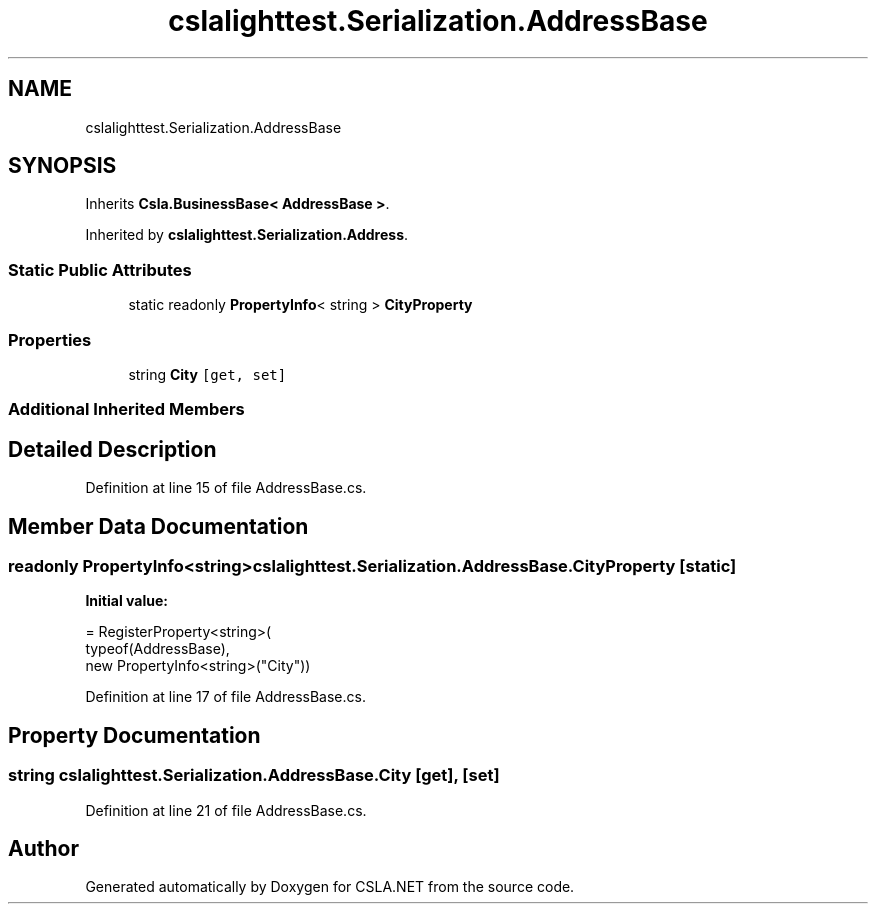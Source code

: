 .TH "cslalighttest.Serialization.AddressBase" 3 "Wed Jul 21 2021" "Version 5.4.2" "CSLA.NET" \" -*- nroff -*-
.ad l
.nh
.SH NAME
cslalighttest.Serialization.AddressBase
.SH SYNOPSIS
.br
.PP
.PP
Inherits \fBCsla\&.BusinessBase< AddressBase >\fP\&.
.PP
Inherited by \fBcslalighttest\&.Serialization\&.Address\fP\&.
.SS "Static Public Attributes"

.in +1c
.ti -1c
.RI "static readonly \fBPropertyInfo\fP< string > \fBCityProperty\fP"
.br
.in -1c
.SS "Properties"

.in +1c
.ti -1c
.RI "string \fBCity\fP\fC [get, set]\fP"
.br
.in -1c
.SS "Additional Inherited Members"
.SH "Detailed Description"
.PP 
Definition at line 15 of file AddressBase\&.cs\&.
.SH "Member Data Documentation"
.PP 
.SS "readonly \fBPropertyInfo\fP<string> cslalighttest\&.Serialization\&.AddressBase\&.CityProperty\fC [static]\fP"
\fBInitial value:\fP
.PP
.nf
= RegisterProperty<string>(
      typeof(AddressBase),
      new PropertyInfo<string>("City"))
.fi
.PP
Definition at line 17 of file AddressBase\&.cs\&.
.SH "Property Documentation"
.PP 
.SS "string cslalighttest\&.Serialization\&.AddressBase\&.City\fC [get]\fP, \fC [set]\fP"

.PP
Definition at line 21 of file AddressBase\&.cs\&.

.SH "Author"
.PP 
Generated automatically by Doxygen for CSLA\&.NET from the source code\&.
